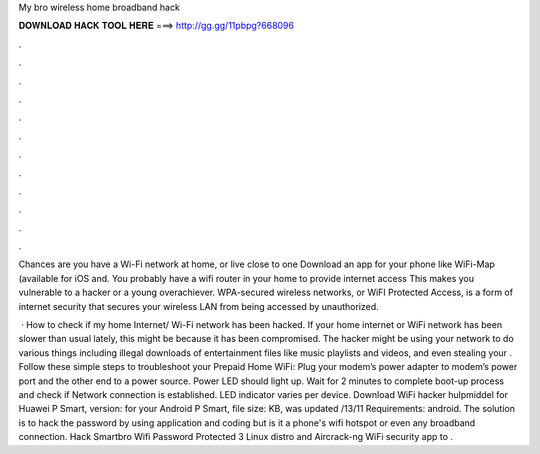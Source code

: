 My bro wireless home broadband hack



𝐃𝐎𝐖𝐍𝐋𝐎𝐀𝐃 𝐇𝐀𝐂𝐊 𝐓𝐎𝐎𝐋 𝐇𝐄𝐑𝐄 ===> http://gg.gg/11pbpg?668096



.



.



.



.



.



.



.



.



.



.



.



.

Chances are you have a Wi-Fi network at home, or live close to one Download an app for your phone like WiFi-Map (available for iOS and. You probably have a wifi router in your home to provide internet access This makes you vulnerable to a hacker or a young overachiever. WPA-secured wireless networks, or WiFI Protected Access, is a form of internet security that secures your wireless LAN from being accessed by unauthorized.

 · How to check if my home Internet/ Wi-Fi network has been hacked. If your home internet or WiFi network has been slower than usual lately, this might be because it has been compromised. The hacker might be using your network to do various things including illegal downloads of entertainment files like music playlists and videos, and even stealing your . Follow these simple steps to troubleshoot your Prepaid Home WiFi: Plug your modem’s power adapter to modem’s power port and the other end to a power source. Power LED should light up. Wait for 2 minutes to complete boot-up process and check if Network connection is established. LED indicator varies per device. Download WiFi hacker hulpmiddel for Huawei P Smart, version: for your Android P Smart, file size: KB, was updated /13/11 Requirements: android. The solution is to hack the password by using application and coding but is it a phone's wifi hotspot or even any broadband connection. Hack Smartbro Wifi Password Protected 3 Linux distro and Aircrack-ng WiFi security app to .
